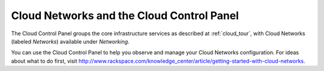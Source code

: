 .. _cloudnetworks_GUI:

~~~~~~~~~~~~~~~~~~~~~~~~~~~~~~~~~~~~~~~~~~
Cloud Networks and the Cloud Control Panel
~~~~~~~~~~~~~~~~~~~~~~~~~~~~~~~~~~~~~~~~~~
The Cloud Control Panel groups the core infrastructure services 
as described at :ref:`cloud_tour`, 
with 
Cloud Networks (labeled *Networks*) 
available 
under *Networking*. 

.. image:: ../../screenshots/NetworkingGroup.png
   :alt: The Networking group includes Cloud Networks.   

You can use the Cloud Control Panel to help you 
observe and manage your Cloud Networks configuration. 
For ideas about what to do first, 
visit 
http://www.rackspace.com/knowledge_center/article/getting-started-with-cloud-networks.